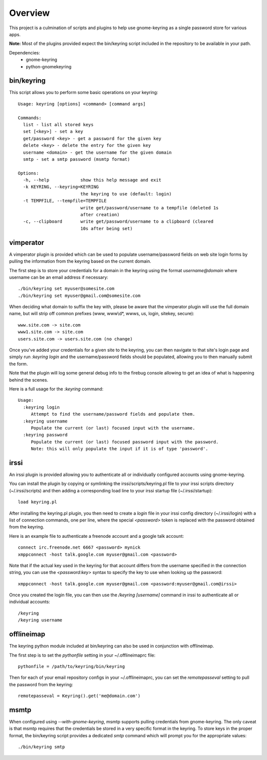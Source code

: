 .. Copyright (c) 2011 - 2012, Eric Van Dewoestine
   All rights reserved.

   Redistribution and use of this software in source and binary forms, with
   or without modification, are permitted provided that the following
   conditions are met:

   * Redistributions of source code must retain the above
     copyright notice, this list of conditions and the
     following disclaimer.

   * Redistributions in binary form must reproduce the above
     copyright notice, this list of conditions and the
     following disclaimer in the documentation and/or other
     materials provided with the distribution.

   * Neither the name of Eric Van Dewoestine nor the names of its
     contributors may be used to endorse or promote products derived from
     this software without specific prior written permission of
     Eric Van Dewoestine.

   THIS SOFTWARE IS PROVIDED BY THE COPYRIGHT HOLDERS AND CONTRIBUTORS "AS
   IS" AND ANY EXPRESS OR IMPLIED WARRANTIES, INCLUDING, BUT NOT LIMITED TO,
   THE IMPLIED WARRANTIES OF MERCHANTABILITY AND FITNESS FOR A PARTICULAR
   PURPOSE ARE DISCLAIMED. IN NO EVENT SHALL THE COPYRIGHT OWNER OR
   CONTRIBUTORS BE LIABLE FOR ANY DIRECT, INDIRECT, INCIDENTAL, SPECIAL,
   EXEMPLARY, OR CONSEQUENTIAL DAMAGES (INCLUDING, BUT NOT LIMITED TO,
   PROCUREMENT OF SUBSTITUTE GOODS OR SERVICES; LOSS OF USE, DATA, OR
   PROFITS; OR BUSINESS INTERRUPTION) HOWEVER CAUSED AND ON ANY THEORY OF
   LIABILITY, WHETHER IN CONTRACT, STRICT LIABILITY, OR TORT (INCLUDING
   NEGLIGENCE OR OTHERWISE) ARISING IN ANY WAY OUT OF THE USE OF THIS
   SOFTWARE, EVEN IF ADVISED OF THE POSSIBILITY OF SUCH DAMAGE.

========
Overview
========

This project is a culmination of scripts and plugins to help use gnome-keyring
as a single password store for various apps.

**Note:** Most of the plugins provided expect the bin/keyring script included
in the repository to be available in your path.

Dependencies:
  - gnome-keyring
  - python-gnomekeyring

bin/keyring
-----------

This script allows you to perform some basic operations on your keyring:

::

  Usage: keyring [options] <command> [command args]

  Commands:
    list - list all stored keys
    set [<key>] - set a key
    get/password <key> - get a password for the given key
    delete <key> - delete the entry for the given key
    username <domain> - get the username for the given domain
    smtp - set a smtp password (msmtp format)

  Options:
    -h, --help            show this help message and exit
    -k KEYRING, --keyring=KEYRING
                          the keyring to use (default: login)
    -t TEMPFILE, --tempfile=TEMPFILE
                          write get/password/username to a tempfile (deleted 1s
                          after creation)
    -c, --clipboard       write get/password/username to a clipboard (cleared
                          10s after being set)

vimperator
----------

A vimperator plugin is provided which can be used to populate username/password
fields on web site login forms by pulling the information from the keyring
based on the current domain.

The first step is to store your credentials for a domain in the keyring using
the format `username@domain` where username can be an email address if
necessary:

::

  ./bin/keyring set myuser@somesite.com
  ./bin/keyring set myuser@gmail.com@somesite.com

When deciding what domain to suffix the key with, please be aware that the
vimperator plugin will use the full domain name, but will strip off common
prefixes (www, www\\d*, wwws, us, login, sitekey, secure):

::

    www.site.com -> site.com
    www1.site.com -> site.com
    users.site.com -> users.site.com (no change)

Once you've added your credentials for a given site to the keyring, you can
then navigate to that site's login page and simply run `:keyring login` and the
username/password fields should be populated, allowing you to then manually
submit the form.

Note that the plugin will log some general debug info to the firebug console
allowing to get an idea of what is happening behind the scenes.

Here is a full usage for the `:keyring` command:

::

  Usage:
    :keyring login
       Attempt to find the username/password fields and populate them.
    :keyring username
       Populate the current (or last) focused input with the username.
    :keyring password
       Populate the current (or last) focused password input with the password.
       Note: this will only populate the input if it is of type 'password'.

irssi
-----

An irssi plugin is provided allowing you to authenticate all or individually
configured accounts using gnome-keyring.

You can install the plugin by copying or symlinking the
irssi/scripts/keyring.pl file to your irssi scripts directory
(~/.irssi/scripts) and then adding a corresponding load line to your irssi
startup file (~/.irssi/startup):

::

  load keyring.pl

After installing the keyring.pl plugin, you then need to create a `login` file
in your irssi config directory (~/.irssi/login) with a list of connection
commands, one per line, where the special `<password>` token is replaced with
the password obtained from the keyring.

Here is an example file to authenticate a freenode account and a google talk account:

::

  connect irc.freenode.net 6667 <password> mynick
  xmppconnect -host talk.google.com myuser@gmail.com <password>

Note that if the actual key used in the keyring for that account differs from
the username specified in the connection string, you can use the
`<password:key>` syntax to specify the key to use when looking up the password:

::

  xmppconnect -host talk.google.com myuser@gmail.com <password:myuser@gmail.com@irssi>


Once you created the login file, you can then use the `/keyring [username]`
command in irssi to authenticate all or individual accounts:

::

  /keyring
  /keyring username


offlineimap
-----------

The keyring python module included at bin/keyring can also be used in
conjunction with offlineimap.

The first step is to set the `pythonfile` setting in your ~/.offlineimaprc
file:

::

  pythonfile = /path/to/keyring/bin/keyring

Then for each of your email repository configs in your ~/.offlineimaprc, you
can set the `remotepasseval` setting to pull the password from the keyring:

::

  remotepasseval = Keyring().get('me@domain.com')

msmtp
-----

When configured using `--with-gnome-keyring`, msmtp supports pulling
credentials from gnome-keyring. The only caveat is that msmtp requires that the
credentials be stored in a very specific format in the keyring. To store keys in
the proper format, the bin/keyring script provides a dedicated `smtp` command
which will prompt you for the appropriate values:

::

  ./bin/keyring smtp
